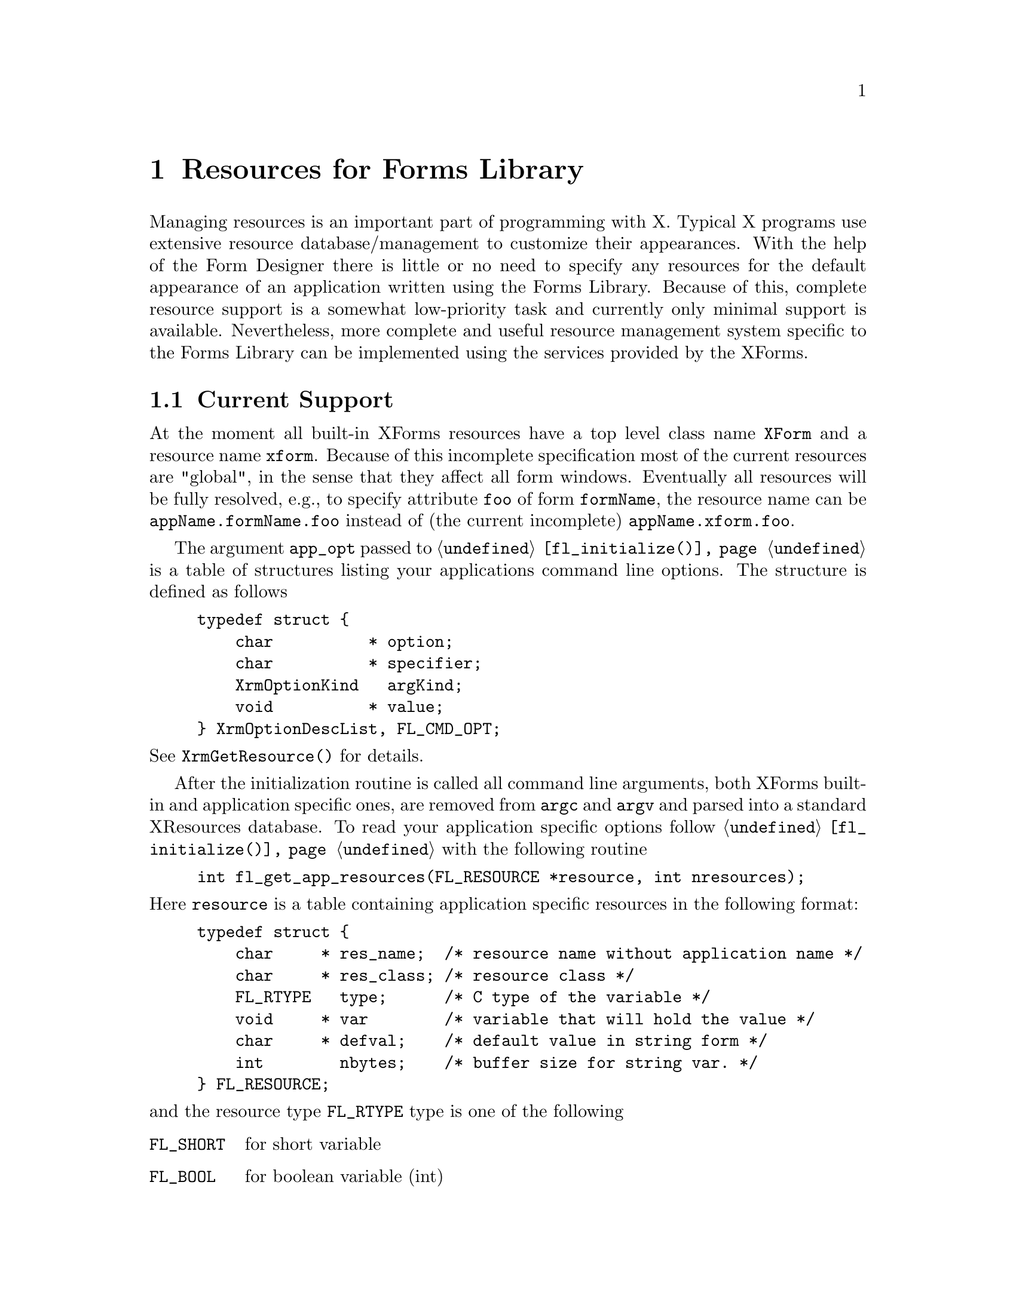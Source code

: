 @node Part V Resources for Forms Library
@chapter Resources for Forms Library

Managing resources is an important part of programming with X. Typical
X programs use extensive resource database/management to customize
their appearances. With the help of the Form Designer there is little
or no need to specify any resources for the default appearance of an
application written using the Forms Library. Because of this, complete
resource support is a somewhat low-priority task and currently only
minimal support is available. Nevertheless, more complete and useful
resource management system specific to the Forms Library can be
implemented using the services provided by the XForms.

@ifnottex

@menu
* Current Support::
* Going Further::
@end menu

@end ifnottex


@node Current Support
@section Current Support

At the moment all built-in XForms resources have a top level class
name @code{XForm} and a resource name @code{xform}. Because of this
incomplete specification most of the current resources are "global",
in the sense that they affect all form windows. Eventually all
resources will be fully resolved, e.g., to specify attribute
@code{foo} of form @code{formName}, the resource name can be
@code{appName.formName.foo} instead of (the current incomplete)
@code{appName.xform.foo}.

The argument @code{app_opt} passed to @code{@ref{fl_initialize()}} is
a table of structures listing your applications command line options.
The structure is defined as follows
@tindex FL_CMD_OPT
@example
typedef struct @{
    char          * option;
    char          * specifier;
    XrmOptionKind   argKind;
    void          * value;
@} XrmOptionDescList, FL_CMD_OPT;
@end example
@noindent
See @code{XrmGetResource()} for details.

After the initialization routine is called all command line arguments,
both XForms built-in and application specific ones, are removed from
@code{argc} and @code{argv} and parsed into a standard XResources
database. To read your application specific options follow
@code{@ref{fl_initialize()}} with the following routine
@findex fl_get_app_resources()
@anchor{fl_get_app_resources()}
@example
int fl_get_app_resources(FL_RESOURCE *resource, int nresources);
@end example
@noindent
Here @code{resource} is a table containing application specific
resources in the following format:
@tindex FL_resource
@example
typedef struct @{
    char     * res_name;  /* resource name without application name */
    char     * res_class; /* resource class */
    FL_RTYPE   type;      /* C type of the variable */
    void     * var        /* variable that will hold the value */
    char     * defval;    /* default value in string form */
    int        nbytes;    /* buffer size for string var. */
@} FL_RESOURCE;
@end example
@noindent
and the resource type @code{FL_RTYPE} type is one of the following
@tindex FL_RTYPE
@anchor{FL_RTYPE}
@table @code
@tindex FL_SHORT
@anchor{FL_SHORT}
@item FL_SHORT
for short variable
@tindex FL_BOOL
@anchor{FL_BOOL}
@item FL_BOOL
for boolean variable (int)
@tindex FL_INT
@anchor{FL_INT}
@item FL_INT
for int variable
@tindex FL_LONG
@anchor{FL_LONG}
@item FL_LONG
for long variable
@tindex FL_FLOAT
@anchor{FL_FLOAT}
@item FL_FLOAT
for float variable
@tindex FL_FLOAT
@tindex FL_STRING
@anchor{FL_STRING}
@item FL_STRING
for char[] variable
@tindex FL_FLOAT
@anchor{FL_NONE}
@item FL_NONE
for variables not to be used (or not available)
@end table

Note that the variable for @code{FL_BOOL} must be of type int. It
differs from @code{FL_INT} only in the way the resources are
converted, not in the way their values are stored. A boolean variable
is considered to be true (1) if any one of @code{True}, @code{true},
@code{Yes}, @code{yes}, @code{On}, @code{on}, or 1 is specified as its
value. For string variables, the length for the destination buffer
must be specified.

@code{@ref{fl_get_app_resources()}} simply looks up all entries
specified in the @code{FL_RESOURCE} structure in all databases after
prefixing the resource name with the application name, which can be
the new name introduced by the @code{-name} command line option.

Summarized below are the currently recognized Forms Library built-in
resources:
@multitable @columnfractions 0.3 0.3 0.2 0.2
@headitem Resource Name
@tab Class
@tab Type
@tab Default values
@item rgamma
@tab Gamma
@tab float
@tab 1.0
@item ggamma
@tab Gamma
@tab float
@tab 1.0
@item bgamma
@tab Gamma
@tab float
@tab 1.0
@item visual
@tab Visual
@tab string
@tab best
@item depth
@tab Depth
@tab int
@tab best
@item doubleBuffer
@tab DoubleBuffer
@tab bool
@tab false
@item privateColormap
@tab PrivateColormap
@tab bool
@tab false
@item standardColormap
@tab StandardColormap
@tab bool
@tab false
@item sharedColormap
@tab SharedColormap
@tab bool
@tab false
@item pupFontSize
@tab PupFontSize
@tab int
@tab 12pt
@item buttonFontSize
@tab FontSize
@tab int
@tab 10pt
@item sliderFontSize
@tab FontSize
@tab int
@tab 10pt
@item inputFontSize
@tab FontSize
@tab int
@tab 10pt
@item browserFontSize
@tab FontSize
@tab int
@tab 10pt
@item menuFontSize
@tab FontSize
@tab int
@tab 10pt
@item choiceFontSize
@tab FontSize
@tab int
@tab 10pt
@item ulPropWidth
@tab ULPropWidth
@tab bool
@tab true
@item ulThickness
@tab ULThickness
@tab int
@tab 1
@item scrollbarType
@tab ScrollbarType
@tab string
@tab thin
@item coordUnit
@tab CoordUnit
@tab string
@tab pixel
@item borderWidth
@tab BorderWidth
@tab int
@tab 1
@end multitable

Again, "best" means that the Forms Library by default selects a visual
that has the most depth.

By default, resource files are read and merged in the order as
suggested by X11 R5 as follows:
@itemize @bullet
@item
@file{/usr/lib/X11/app-defaults/<AppClassName>}
@item
@file{$XAPPRLESDIR/<AppClassName>}
@item
@code{RESOURCE_MANAGER} property as set using @code{xrdb} if
@code{RESOURCE_MANAGER} is empty, @file{~/.Xdefaults}
@item
@code{$XENVIRONMENT} if @code{$XENVIORONMENT} is empty,
@file{~/.Xdefaults-hostname}
@item
ommand line options
@end itemize

All options set via resources may not be the final values used because
resource settings are applied at the time an object/form is created,
thus any modifications after that override the resource settings. For
example @code{buttonLabelSize}, if set, is applied at the time the
button is created (@code{@ref{fl_add_button()}}). Thus altering the
size after the button is created via
@code{@ref{fl_set_object_lsize()}} overrides whatever is set by the
resource database.

To run your application in @code{PseudoColor} with a depth of 8 and a
thicker underline, specify the following resources
@example
appname*visual:      PseudoColor
appname*depth:       8
appname*ulThickness: 2
@end example

Since resources based on a form by form basis are yet to be
implemented, there is no point specifying anything more specific
although also @code{appname.XForm.depth} etc.@: would work correctly.

@ifnottex

@menu
* Resources Example::
@end menu

@end ifnottex


@node Resources Example
@subsection Resources Example

Let us assume that you have an application named @code{myapp} and it
accepts the options @w{@code{-foo} @emph{level}} and @code{-bar} plus a
filename. The proper way to initialize the Forms Library is as follows
@example
FL_CMD_OPT cmdopt[] = @{
  @{"-foo", "*.foo", XrmoptionSepArg, 0     @},
  @{"-bar", ".bar",  XrmoptionNoArg,  "True"@}
@};

int foolevel, ifbar;
int deftrue;      /* can only be set thru resources */

FL_resource res[] = @{
  @{"foo",     "FooCLASS", FL_INT,  &foolevel, "0"@},
  @{"bar",     "BarCLASS", FL_BOOL, &ifbar,    "0"@},
  @{"deftrue", "Whatever", FL_BOOL, &deftrue,  "1"@}
@};

int main(int argc, char *argv[]) @{
    fl_initialize(&argc, argv ,"MyappClass", cmdopt, 2);
    fl_get_app_resources(res, 3);
    if (argc == 1)   /* missing filename */
        fprintf(stderr, "Usage %s: [-foo level][-bar] "
                "filename\n","myapp");
    /* rest of the program */
@}
@end example
@noindent
After this, both variables @code{foolevel} and @code{ifbar} are set
either through resource files or command line options, with the
command line options overriding those set in the resource files. In
case neither the command line nor the resource files specified the
options, the default value string is converted.

There is another routine, a resource routine of the lowest level in
XForms, which might be useful if a quick&dirty option needs to be
read:
@findex fl_get_resource()
@anchor{fl_get_resource()}
@example
const char *fl_get_resource(const char *res_name,
                            const char *res_class,
                            FL_RTYPE type, char *defval,
                            void *val, int nbytes);
@end example
@noindent
@code{res_name} and @code{res_class} must be complete resource
specifications (minus the application name) and should not contain
wildcards of any kind. The resource will be converted according to the
type and result stored in @code{type}, which is an integer of type
@code{@ref{FL_RTYPE}}. @code{nbytes} is used only if the resource type
is @code{@ref{FL_STRING}}. The function returns the string
representation of the resource value. If a value of
@code{@ref{FL_NONE}} is passed for @code{type} the resource is not
converted and the pointer @code{val} is not dereferenced.

There is also a routine that allows the application program to set
resources programmatically:
@findex fl_set_resource()
@anchor{fl_set_resource()}
@example
void fl_set_resource(const char *string, const char *value);
@end example
@noindent
where @code{string} and @code{value} are a resource-value pair. The
string can be a fully qualified resource name (minus the application
name) or a resource class.

Routines @code{@ref{fl_set_resource()}} and
@code{@ref{fl_get_resource()}} can be used to store and retrieve
arbitrary strings and values and may be useful to pass data around.


@node Going Further
@section Going Further

It is possible to implement your own form/object specific resources
management system using the services mentioned above. For example, to
implement a user-configurable form size, code similar to the following
can be used, assuming the form is named @code{"myform"}:
@example
struct fsize @{
    int width,
        height;
@} myformsize;

FL_RESOURCE res[] = @{
  @{"myform.width", "XForm.width",  FL_INT, &myform.width,  "150"@},
  @{"myform.height","XForm.height", FL_INT, &myform.height, "150"@}
@};

fl_initialize(&argc, argv, app_class, 0, 0);
fl_get_app_resources(res, 2);

/* create the forms */

myform = fl_bgn_form(myformsize.width, myformsize.height,.....);
@end example

Or (more realistically) you create the form first using @code{fdesign}
and then scale it before it is shown:
@example
fl_initialize(&argc, argv, app_class, 0, 0);
fl_get_app_resources(res, 2);

/*create_all_forms here */

fl_set_form_size(myform, mysformsize.width, myformsize.height);
fl_show_form(myform, ...);
@end example

Since eventually form geometry and other things might be done via
XForms internal routines it is recommended that you name your form to
be the form title with all spaces removed and the first letter
lower-cased, i.e., if a form is shown with a label @code{Foo Bar}, the
name of the form should be @code{fooBar}.
